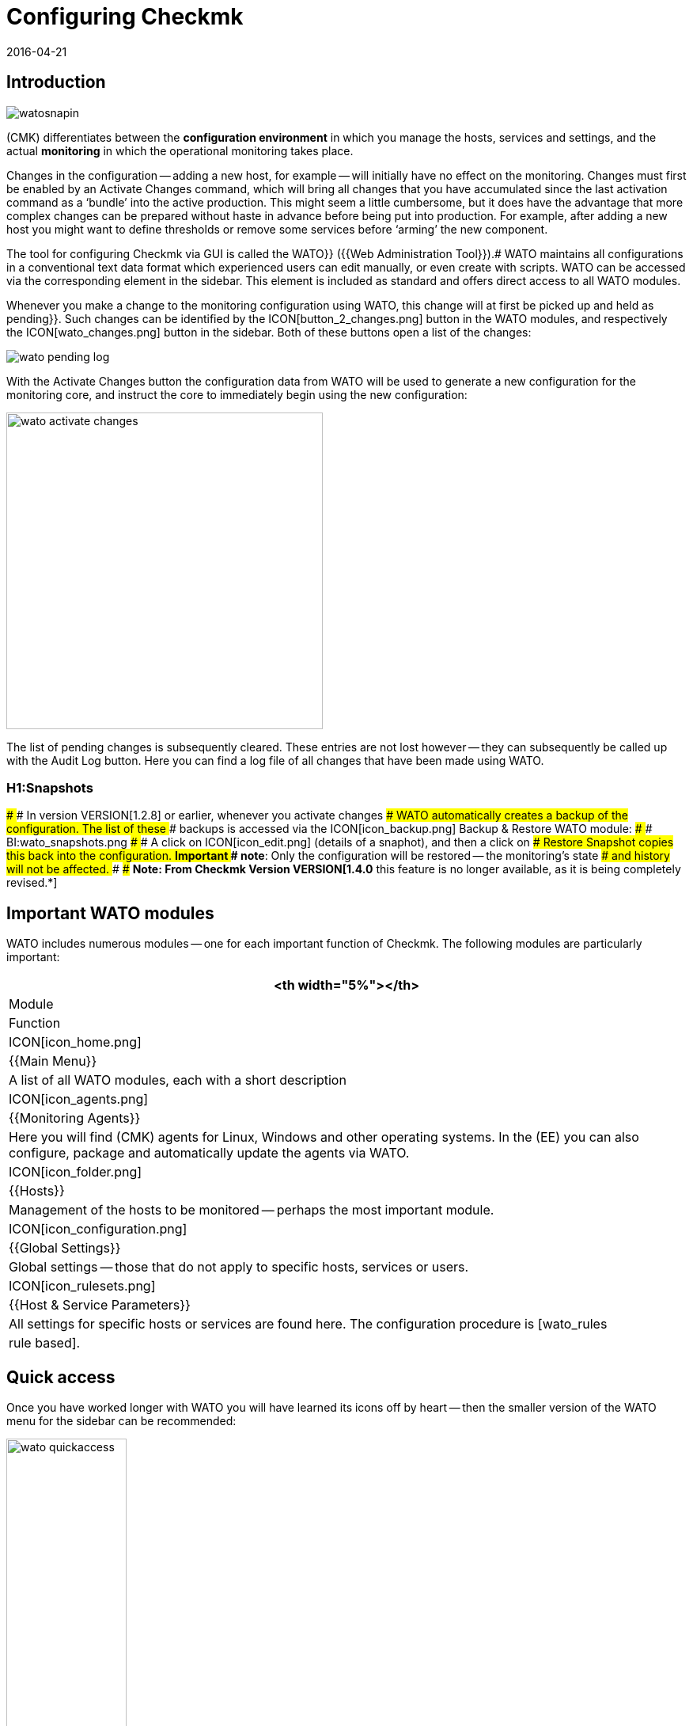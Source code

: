 = Configuring Checkmk
:revdate: 2016-04-21
:title: WATO - The Checkmk configuration interface
:description: Checkmk enables the entire basic configuration to be viewed directly in the web interface. This article offers a first introduction to this important module.


== Introduction

image::bilder/watosnapin.png[align=left,right]

(CMK) differentiates between the *configuration environment* in which you manage the hosts, services and settings, and the actual *monitoring* in which the operational monitoring takes place.

Changes in the configuration -- adding a new host, for example -- will initially have
no effect on the monitoring.
Changes must first be enabled by an [.guihints]#Activate Changes# command, which will bring all changes that you have accumulated since the last activation command as a ‘bundle’ into the active production.
This might seem a little cumbersome,
but it does have the advantage that more complex changes can be prepared
without haste in advance before being put into production.  For example, after adding a
new host you might want to define thresholds or remove some services before
‘arming’ the new component.

The tool for configuring Checkmk via GUI is called the [.guihints]#WATO}}# 
({{Web Administration Tool}}).# WATO maintains all configurations in a conventional
text data format which experienced users can edit manually, or even create with
scripts. WATO can be accessed via the corresponding element in the sidebar.
This element is included as standard and offers direct access to all WATO
modules.

Whenever you make a change to the monitoring configuration using WATO, this
change will at first be picked up and held as [.guihints]#pending}}.# Such changes can
be identified by the ICON[button_2_changes.png] button in the WATO modules,
and respectively the ICON[wato_changes.png] button in the sidebar.  Both of
these buttons open a list of the changes:

image::bilder/wato_pending_log.png[align=border]

With the [.guihints]#Activate Changes# button the configuration data from WATO will
be used to generate a new configuration for the monitoring core, and instruct
the core to immediately begin using the new configuration:

image::bilder/wato_activate_changes.png[align=center,width=400]

The list of pending changes is subsequently cleared. These entries are not
lost however -- they can subsequently be called up with the [.guihints]#Audit Log# button. Here you
can find a log file of all changes that have been made using WATO.


### H1:Snapshots
### 
### In version VERSION[1.2.8] or earlier, whenever you activate changes
### WATO automatically creates a backup of the configuration. The list of these
### backups is accessed via the ICON[icon_backup.png] [.guihints]#Backup & Restore# WATO module:
### 
### BI:wato_snapshots.png
### 
### A click on ICON[icon_edit.png] (details of a snaphot), and then a click on
### [.guihints]#Restore Snapshot# copies this back into the configuration.  *Important
### note*: Only the configuration will be restored -- the monitoring’s state
### and history will not be affected.
### 
### *Note: From Checkmk Version VERSION[1.4.0* this feature is no longer available, as it is being completely revised.*]

== Important WATO modules

WATO includes numerous modules -- one for each important function of Checkmk.
The following modules are particularly important:

[cols=, options="header"]
|===


<th width="5%"></th>
|Module|Function


|ICON[icon_home.png]
|{{Main Menu}}
|A list of all WATO modules, each with a short description


|ICON[icon_agents.png]
|{{Monitoring Agents}}
|Here you will find (CMK) agents for Linux, Windows and other operating
systems. In the (EE) you can also configure, package and automatically
update the agents via WATO.


|ICON[icon_folder.png]
|{{Hosts}}
|Management of the hosts to be monitored -- perhaps the most important module.


|ICON[icon_configuration.png]
|{{Global Settings}}
|Global settings -- those that do not apply to specific hosts, services or
users.


|ICON[icon_rulesets.png]
| {{Host & Service Parameters}}
|All settings for specific hosts or services are found here. The configuration
procedure is [wato_rules|rule based].

|===


== Quick access

Once you have worked longer with WATO you will have learned its icons off by
heart -- then the smaller version of the WATO menu for the sidebar can be recommended:

image::bilder/wato_quickaccess.png[align=center,width=42%]
